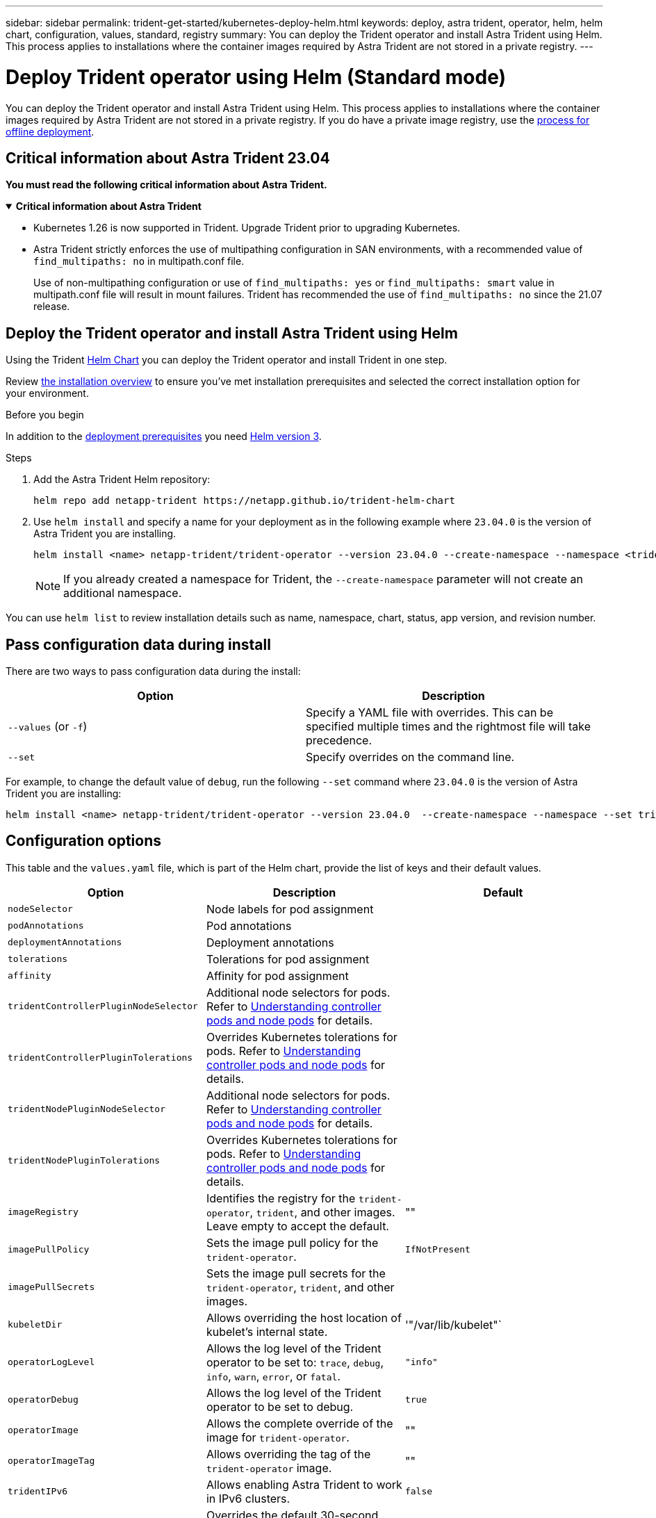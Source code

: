 ---
sidebar: sidebar
permalink: trident-get-started/kubernetes-deploy-helm.html
keywords: deploy, astra trident, operator, helm, helm chart, configuration, values, standard, registry
summary: You can deploy the Trident operator and install Astra Trident using Helm. This process applies to installations where the container images required by Astra Trident are not stored in a private registry.
---

= Deploy Trident operator using Helm (Standard mode)
:hardbreaks:
:icons: font
:imagesdir: ../media/

[.lead]
You can deploy the Trident operator and install Astra Trident using Helm. This process applies to installations where the container images required by Astra Trident are not stored in a private registry. If you do have a private image registry, use the link:kubernetes-deploy-helm-mirror.html[process for offline deployment].

== Critical information about Astra Trident 23.04
*You must read the following critical information about Astra Trident.*

// Start snippet: collapsible block (open on page load)
.*Critical information about Astra Trident*
[%collapsible%open]
====
* Kubernetes 1.26 is now supported in Trident. Upgrade Trident prior to upgrading Kubernetes.
* Astra Trident strictly enforces the use of multipathing configuration in SAN environments, with a recommended value of `find_multipaths: no` in multipath.conf file. 
+
Use of non-multipathing configuration or use of `find_multipaths: yes` or `find_multipaths: smart` value in multipath.conf file will result in mount failures. Trident has recommended the use of `find_multipaths: no` since the 21.07 release.
====
// End snippet

== Deploy the Trident operator and install Astra Trident using Helm
Using the Trident link:https://artifacthub.io/packages/helm/netapp-trident/trident-operator[Helm Chart^] you can deploy the Trident operator and install Trident in one step. 

Review link:../trident-get-started/kubernetes-deploy.html[the installation overview] to ensure you've met installation prerequisites and selected the correct installation option for your environment.

.Before you begin

In addition to the link:../trident-get-started/kubernetes-deploy.html#before-you-deploy[deployment prerequisites] you need link:https://v3.helm.sh/[Helm version 3^].

.Steps

. Add the Astra Trident Helm repository:
+
----
helm repo add netapp-trident https://netapp.github.io/trident-helm-chart
----

. Use `helm install` and specify a name for your deployment as in the following example where `23.04.0` is the version of Astra Trident you are installing. 
+
----
helm install <name> netapp-trident/trident-operator --version 23.04.0 --create-namespace --namespace <trident-namespace>
----
+
NOTE: If you already created a namespace for Trident, the `--create-namespace` parameter will not create an additional namespace.

You can use `helm list` to review installation details such as name, namespace, chart, status, app version, and revision number.


== Pass configuration data during install

There are two ways to pass configuration data during the install:

[cols=2,options="header"]
|===
|Option
|Description

|`--values` (or `-f`)
a|Specify a YAML file with overrides. This can be specified multiple times and the rightmost file will take precedence.

|`--set`
a|Specify overrides on the command line.

|===

For example, to change the default value of `debug`, run the following `--set` command where `23.04.0` is the version of Astra Trident you are installing:

----
helm install <name> netapp-trident/trident-operator --version 23.04.0  --create-namespace --namespace --set tridentDebug=true
----

== Configuration options
This table and the `values.yaml` file, which is part of the Helm chart, provide the list of keys and their default values. 

[cols=3,options="header"]
|===
|Option
|Description
|Default

|`nodeSelector` 
|Node labels for pod assignment
|

|`podAnnotations`
|Pod annotations
|

|`deploymentAnnotations`
|Deployment annotations
|

|`tolerations`
|Tolerations for pod assignment
|

|`affinity`
|Affinity for pod assignment
|

|`tridentControllerPluginNodeSelector`
|Additional node selectors for pods. Refer to <<Understanding controller pods and node pods>> for details. 
|

|`tridentControllerPluginTolerations`
|Overrides Kubernetes tolerations for pods. Refer to <<Understanding controller pods and node pods>> for details. 
|

|`tridentNodePluginNodeSelector`
|Additional node selectors for pods. Refer to <<Understanding controller pods and node pods>> for details. 
|

|`tridentNodePluginTolerations`
|Overrides Kubernetes tolerations for pods. Refer to <<Understanding controller pods and node pods>> for details. 
|

|`imageRegistry`
|Identifies the registry for the `trident-operator`, `trident`, and other images.  Leave empty to accept the default.
|""

|`imagePullPolicy`
|Sets the image pull policy for the `trident-operator`.
|`IfNotPresent`

|`imagePullSecrets`
|Sets the image pull secrets for the `trident-operator`, `trident`, and other images.
|

|`kubeletDir`
|Allows overriding the host location of kubelet's internal state.
|'"/var/lib/kubelet"`

|`operatorLogLevel`
|Allows the log level of the Trident operator to be set to: `trace`, `debug`, `info`, `warn`, `error`, or `fatal`.
|`"info"`

|`operatorDebug`
| Allows the log level of the Trident operator to be set to debug.
|`true`

|`operatorImage`
|Allows the complete override of the image for `trident-operator`.
|""

|`operatorImageTag`
|Allows overriding the tag of the `trident-operator` image.
|""

|`tridentIPv6`
|Allows enabling Astra Trident to work in IPv6 clusters.
|`false`

|`tridentK8sTimeout`
|Overrides the default 30-second timeout for most Kubernetes API operations (if non-zero, in seconds).
|`0`

|`tridentHttpRequestTimeout`
|Overrides the default 90-second timeout for the HTTP requests, with `0s` being an infinite duration for the timeout. Negative values are not allowed.
|`"90s"`

|`tridentSilenceAutosupport`
|Allows disabling Astra Trident periodic AutoSupport reporting.
|`false`

|`tridentAutosupportImageTag`
|Allows overriding the tag of the image for Astra Trident AutoSupport container.
|`<version>`

|`tridentAutosupportProxy`
|Allows Astra Trident AutoSupport container to phone home via an HTTP proxy.
|""

|`tridentLogFormat`
|Sets the Astra Trident logging format (`text` or `json`).
|`"text"`

|`tridentDisableAuditLog`
|Disables Astra Trident audit logger.
|`true`

|`tridentLogLevel`
|Allows the log level of Astra Trident to be set to: `trace`, `debug`, `info`, `warn`, `error`, or `fatal`.
|`"info"`

|`tridentDebug`
|Allows the log level of Astra Trident to be set to `debug`.
|`false`

|`tridentLogWorkflows`
|Allows specific Astra Trident workflows to be enabled for trace logging or log suppression.
|""

|`tridentLogLayers`
|Allows specific Astra Trident layers to be enabled for trace logging or log suppression.
|""

|`tridentImage`
|Allows the complete override of the image for Astra Trident.
|""

|`tridentImageTag`
|Allows overriding the tag of the image for Astra Trident.
|""

|`tridentProbePort`
|Allows overriding the default port used for Kubernetes liveness/readiness probes.
|""

|`windows`
|Allows Astra Trident to be installed on Windows worker node.
|`false`

|`enableForceDetach`
|Allows enabling the force detach feature.
|`false`

|`excludePodSecurityPolicy`
|Excludes the operator pod security policy from creation.
|`false`

|===

=== Understanding controller pods and node pods
Astra Trident runs as a single controller pod, plus a node pod on each worker node in the cluster. The node pod must be running on any host where you want to potentially mount an Astra Trident volume. 

Kubernetes link:https://kubernetes.io/docs/concepts/scheduling-eviction/assign-pod-node/[node selectors^] and link:https://kubernetes.io/docs/concepts/scheduling-eviction/taint-and-toleration/[tolerations and taints^] are used to constrain a pod to run on a specific or preferred node. Using the`ControllerPlugin` and `NodePlugin`, you can specify constraints and overrides.

* The controller plugin handles volume provisioning and management, such as snapshots and resizing. 
* The node plugin handles attaching the storage to the node.

== What's next

Now you can link:kubernetes-postdeployment.html[create create a backend and storage class, provision a volume, and mount the volume in a pod].